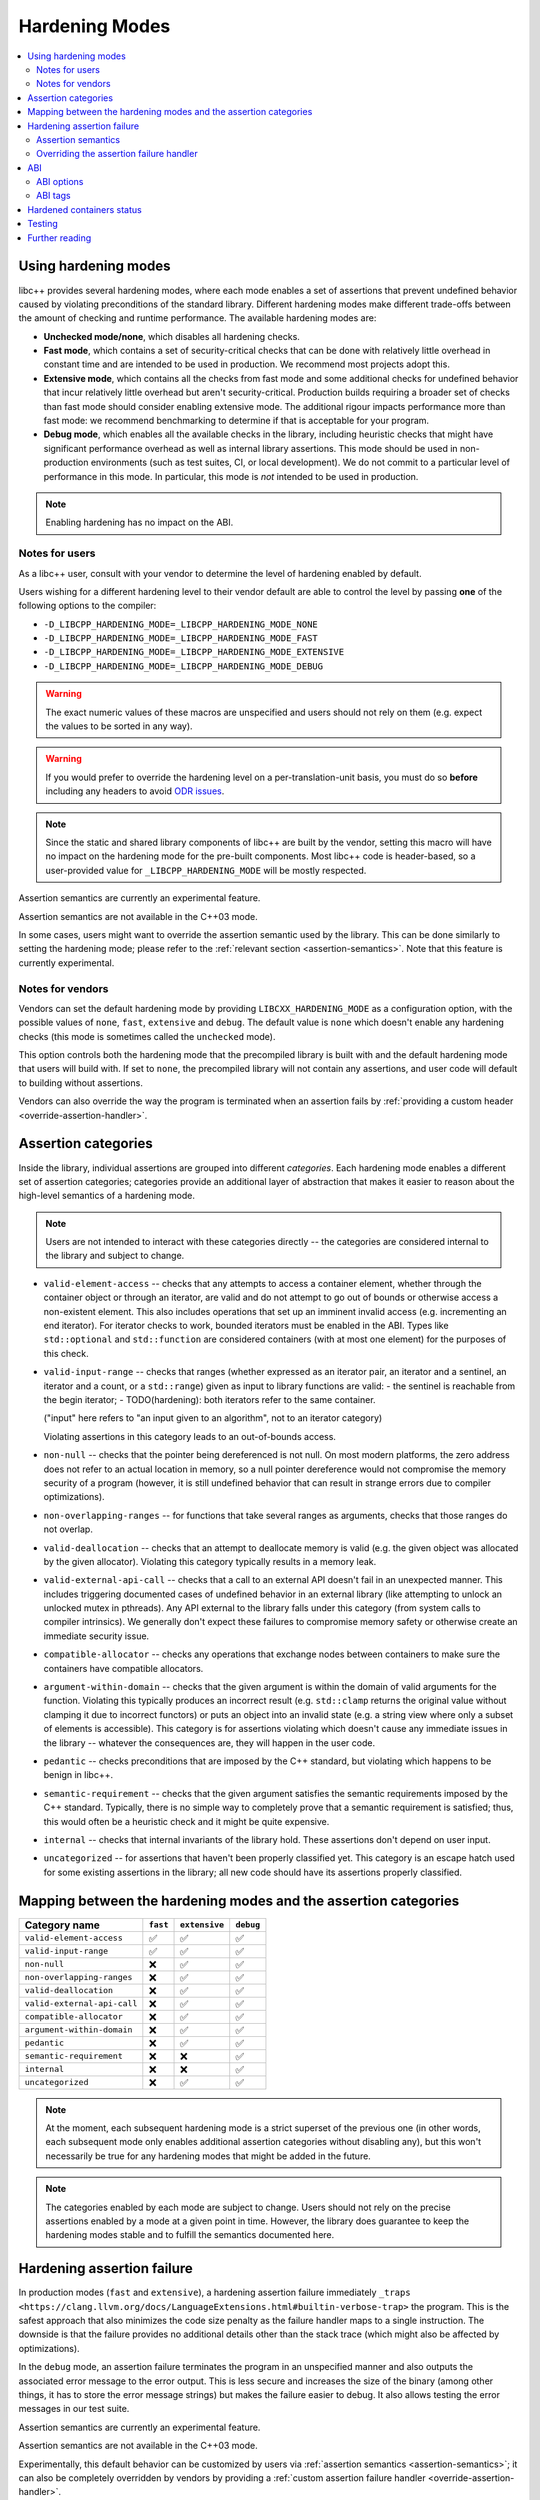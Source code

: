 .. _hardening:

===============
Hardening Modes
===============

.. contents::
   :local:

.. _using-hardening-modes:

Using hardening modes
=====================

libc++ provides several hardening modes, where each mode enables a set of
assertions that prevent undefined behavior caused by violating preconditions of
the standard library. Different hardening modes make different trade-offs
between the amount of checking and runtime performance. The available hardening
modes are:

- **Unchecked mode/none**, which disables all hardening checks.
- **Fast mode**, which contains a set of security-critical checks that can be
  done with relatively little overhead in constant time and are intended to be
  used in production. We recommend most projects adopt this.
- **Extensive mode**, which contains all the checks from fast mode and some
  additional checks for undefined behavior that incur relatively little overhead
  but aren't security-critical. Production builds requiring a broader set of
  checks than fast mode should consider enabling extensive mode. The additional
  rigour impacts performance more than fast mode: we recommend benchmarking to
  determine if that is acceptable for your program.
- **Debug mode**, which enables all the available checks in the library,
  including heuristic checks that might have significant performance overhead as
  well as internal library assertions. This mode should be used in
  non-production environments (such as test suites, CI, or local development).
  We do not commit to a particular level of performance in this mode.
  In particular, this mode is *not* intended to be used in production.

.. note::

   Enabling hardening has no impact on the ABI.

.. _notes-for-users:

Notes for users
---------------

As a libc++ user, consult with your vendor to determine the level of hardening
enabled by default.

Users wishing for a different hardening level to their vendor default are able
to control the level by passing **one** of the following options to the compiler:

- ``-D_LIBCPP_HARDENING_MODE=_LIBCPP_HARDENING_MODE_NONE``
- ``-D_LIBCPP_HARDENING_MODE=_LIBCPP_HARDENING_MODE_FAST``
- ``-D_LIBCPP_HARDENING_MODE=_LIBCPP_HARDENING_MODE_EXTENSIVE``
- ``-D_LIBCPP_HARDENING_MODE=_LIBCPP_HARDENING_MODE_DEBUG``

.. warning::

   The exact numeric values of these macros are unspecified and users should not
   rely on them (e.g. expect the values to be sorted in any way).

.. warning::

   If you would prefer to override the hardening level on a per-translation-unit
   basis, you must do so **before** including any headers to avoid `ODR issues`_.

.. _`ODR issues`: https://en.cppreference.com/w/cpp/language/definition#:~:text=is%20ill%2Dformed.-,One%20Definition%20Rule,-Only%20one%20definition

.. note::

   Since the static and shared library components of libc++ are built by the
   vendor, setting this macro will have no impact on the hardening mode for the
   pre-built components. Most libc++ code is header-based, so a user-provided
   value for ``_LIBCPP_HARDENING_MODE`` will be mostly respected.

.. warning::

Assertion semantics are currently an experimental feature.

.. note::

Assertion semantics are not available in the C++03 mode.

In some cases, users might want to override the assertion semantic used by the
library. This can be done similarly to setting the hardening mode; please refer
to the :ref:`relevant section <assertion-semantics>`. Note that this feature is
currently experimental.

Notes for vendors
-----------------

Vendors can set the default hardening mode by providing
``LIBCXX_HARDENING_MODE`` as a configuration option, with the possible values of
``none``, ``fast``, ``extensive`` and ``debug``. The default value is ``none``
which doesn't enable any hardening checks (this mode is sometimes called the
``unchecked`` mode).

This option controls both the hardening mode that the precompiled library is
built with and the default hardening mode that users will build with. If set to
``none``, the precompiled library will not contain any assertions, and user code
will default to building without assertions.

Vendors can also override the way the program is terminated when an assertion
fails by :ref:`providing a custom header <override-assertion-handler>`.

Assertion categories
====================

Inside the library, individual assertions are grouped into different
*categories*. Each hardening mode enables a different set of assertion
categories; categories provide an additional layer of abstraction that makes it
easier to reason about the high-level semantics of a hardening mode.

.. note::

  Users are not intended to interact with these categories directly -- the
  categories are considered internal to the library and subject to change.

- ``valid-element-access`` -- checks that any attempts to access a container
  element, whether through the container object or through an iterator, are
  valid and do not attempt to go out of bounds or otherwise access
  a non-existent element. This also includes operations that set up an imminent
  invalid access (e.g. incrementing an end iterator). For iterator checks to
  work, bounded iterators must be enabled in the ABI. Types like
  ``std::optional`` and ``std::function`` are considered containers (with at
  most one element) for the purposes of this check.

- ``valid-input-range`` -- checks that ranges (whether expressed as an iterator
  pair, an iterator and a sentinel, an iterator and a count, or
  a ``std::range``) given as input to library functions are valid:
  - the sentinel is reachable from the begin iterator;
  - TODO(hardening): both iterators refer to the same container.

  ("input" here refers to "an input given to an algorithm", not to an iterator
  category)

  Violating assertions in this category leads to an out-of-bounds access.

- ``non-null`` -- checks that the pointer being dereferenced is not null. On
  most modern platforms, the zero address does not refer to an actual location
  in memory, so a null pointer dereference would not compromise the memory
  security of a program (however, it is still undefined behavior that can result
  in strange errors due to compiler optimizations).

- ``non-overlapping-ranges`` -- for functions that take several ranges as
  arguments, checks that those ranges do not overlap.

- ``valid-deallocation`` -- checks that an attempt to deallocate memory is valid
  (e.g. the given object was allocated by the given allocator). Violating this
  category typically results in a memory leak.

- ``valid-external-api-call`` -- checks that a call to an external API doesn't
  fail in an unexpected manner. This includes triggering documented cases of
  undefined behavior in an external library (like attempting to unlock an
  unlocked mutex in pthreads). Any API external to the library falls under this
  category (from system calls to compiler intrinsics). We generally don't expect
  these failures to compromise memory safety or otherwise create an immediate
  security issue.

- ``compatible-allocator`` -- checks any operations that exchange nodes between
  containers to make sure the containers have compatible allocators.

- ``argument-within-domain`` -- checks that the given argument is within the
  domain of valid arguments for the function. Violating this typically produces
  an incorrect result (e.g. ``std::clamp`` returns the original value without
  clamping it due to incorrect functors) or puts an object into an invalid state
  (e.g. a string view where only a subset of elements is accessible). This
  category is for assertions violating which doesn't cause any immediate issues
  in the library -- whatever the consequences are, they will happen in the user
  code.

- ``pedantic`` -- checks preconditions that are imposed by the C++ standard,
  but violating which happens to be benign in libc++.

- ``semantic-requirement`` -- checks that the given argument satisfies the
  semantic requirements imposed by the C++ standard. Typically, there is no
  simple way to completely prove that a semantic requirement is satisfied;
  thus, this would often be a heuristic check and it might be quite expensive.

- ``internal`` -- checks that internal invariants of the library hold. These
  assertions don't depend on user input.

- ``uncategorized`` -- for assertions that haven't been properly classified yet.
  This category is an escape hatch used for some existing assertions in the
  library; all new code should have its assertions properly classified.

Mapping between the hardening modes and the assertion categories
================================================================

.. list-table::
    :header-rows: 1
    :widths: auto

    * - Category name
      - ``fast``
      - ``extensive``
      - ``debug``
    * - ``valid-element-access``
      - ✅
      - ✅
      - ✅
    * - ``valid-input-range``
      - ✅
      - ✅
      - ✅
    * - ``non-null``
      - ❌
      - ✅
      - ✅
    * - ``non-overlapping-ranges``
      - ❌
      - ✅
      - ✅
    * - ``valid-deallocation``
      - ❌
      - ✅
      - ✅
    * - ``valid-external-api-call``
      - ❌
      - ✅
      - ✅
    * - ``compatible-allocator``
      - ❌
      - ✅
      - ✅
    * - ``argument-within-domain``
      - ❌
      - ✅
      - ✅
    * - ``pedantic``
      - ❌
      - ✅
      - ✅
    * - ``semantic-requirement``
      - ❌
      - ❌
      - ✅
    * - ``internal``
      - ❌
      - ❌
      - ✅
    * - ``uncategorized``
      - ❌
      - ✅
      - ✅

.. note::

  At the moment, each subsequent hardening mode is a strict superset of the
  previous one (in other words, each subsequent mode only enables additional
  assertion categories without disabling any), but this won't necessarily be
  true for any hardening modes that might be added in the future.

.. note::

  The categories enabled by each mode are subject to change. Users should not
  rely on the precise assertions enabled by a mode at a given point in time.
  However, the library does guarantee to keep the hardening modes stable and
  to fulfill the semantics documented here.

Hardening assertion failure
===========================

In production modes (``fast`` and ``extensive``), a hardening assertion failure
immediately ``_traps <https://clang.llvm.org/docs/LanguageExtensions.html#builtin-verbose-trap>``
the program. This is the safest approach that also minimizes the code size
penalty as the failure handler maps to a single instruction. The downside is
that the failure provides no additional details other than the stack trace
(which might also be affected by optimizations).

In the ``debug`` mode, an assertion failure terminates the program in an
unspecified manner and also outputs the associated error message to the error
output. This is less secure and increases the size of the binary (among other
things, it has to store the error message strings) but makes the failure easier
to debug. It also allows testing the error messages in our test suite.

.. warning::

Assertion semantics are currently an experimental feature.

.. note::

Assertion semantics are not available in the C++03 mode.

Experimentally, this default behavior can be customized by users via
:ref:`assertion semantics <assertion-semantics>`; it can also be completely
overridden by vendors by providing a :ref:`custom assertion failure handler
<override-assertion-handler>`.

.. _assertion-semantics:

Assertion semantics
-------------------

.. warning::

Assertion semantics are currently an experimental feature.

.. note::

Assertion semantics are not available in the C++03 mode.

What happens when an assertion fails depends on the assertion semantic being
used. Four assertion semantics are available, based on C++26 Contracts
evaluation semantics:

- ``ignore`` evaluates the assertion but has no effect if it fails (note that it
  differs from the Contracts ``ignore`` semantic which would not evaluate
  the assertion at all);
- ``observe`` logs an error (indicating, if possible on the platform, that the
  error is fatal) but continues execution;
- ``quick-enforce`` terminates the program as fast as possible via a trap
  instruction. It is the default semantic for the production modes (``fast`` and
  ``extensive``);
- ``enforce`` logs an error and then terminates the program. It is the default
  semantic for the ``debug`` mode.

Notes:

- Continuing execution after a hardening check fails results in undefined
  behavior; the ``observe`` semantic is meant to make adopting hardening easier
  but should not be used outside of the adoption period;
- C++26 wording for Library Hardening precludes a conforming Hardened
  implementation from using the Contracts ``ignore`` semantic when evaluating
  hardened preconditions in the Library. Libc++ allows using this semantic for
  hardened preconditions, but please be aware that using ``ignore`` does not
  produce a conforming "Hardened" implementation, unlike the other semantics
  above.

The default assertion semantics are as follows:

- ``fast``: ``quick-enforce``;
- ``extensive``: ``quick-enforce``;
- ``debug``: ``enforce``.

The default assertion semantics can be overridden by passing **one** of the
following options to the compiler:

- ``-D_LIBCPP_ASSERTION_SEMANTIC=_LIBCPP_ASSERTION_SEMANTIC_IGNORE``
- ``-D_LIBCPP_ASSERTION_SEMANTIC=_LIBCPP_ASSERTION_SEMANTIC_OBSERVE``
- ``-D_LIBCPP_ASSERTION_SEMANTIC=_LIBCPP_ASSERTION_SEMANTIC_QUICK_ENFORCE``
- ``-D_LIBCPP_ASSERTION_SEMANTIC=_LIBCPP_ASSERTION_SEMANTIC_ENFORCE``

All the :ref:`same notes <notes-for-users>` apply to setting this macro as for
setting ``_LIBCPP_HARDENING_MODE``.

.. _override-assertion-handler:

Overriding the assertion failure handler
----------------------------------------

Vendors can override the default assertion handler mechanism by following these
steps:

- create a header file that provides a definition of a macro called
  ``_LIBCPP_ASSERTION_HANDLER``. The macro will be invoked when a hardening
  assertion fails, with a single parameter containing a null-terminated string
  with the error message.
- when configuring the library, provide the path to custom header (relative to
  the root of the repository) via the CMake variable
  ``LIBCXX_ASSERTION_HANDLER_FILE``.

Note that almost all libc++ headers include the assertion handler header which
means it should not include anything non-trivial from the standard library to
avoid creating circular dependencies.

There is no existing mechanism for users to override the assertion handler
because the ability to do the override other than at configure-time carries an
unavoidable code size penalty that would otherwise be imposed on all users,
whether they require such customization or not. Instead, we let vendors decide
what's right on their platform for their users -- a vendor who wishes to provide
this capability is free to do so, e.g. by declaring the assertion handler as an
overridable function.

ABI
===

Setting a hardening mode does **not** affect the ABI. Each mode uses the subset
of checks available in the current ABI configuration which is determined by the
platform.

It is important to stress that whether a particular check is enabled depends on
the combination of the selected hardening mode and the hardening-related ABI
options. Some checks require changing the ABI from the "default" to store
additional information in the library classes -- e.g. checking whether an
iterator is valid upon dereference generally requires storing data about bounds
inside the iterator object. Using ``std::span`` as an example, setting the
hardening mode to ``fast`` will always enable the ``valid-element-access``
checks when accessing elements via a ``std::span`` object, but whether
dereferencing a ``std::span`` iterator does the equivalent check depends on the
ABI configuration.

ABI options
-----------

Vendors can use some ABI options at CMake configuration time (when building libc++
itself) to enable additional hardening checks. This is done by passing these
macros as ``-DLIBCXX_ABI_DEFINES="_LIBCPP_ABI_FOO;_LIBCPP_ABI_BAR;etc"`` at
CMake configuration time. The available options are:

- ``_LIBCPP_ABI_BOUNDED_ITERATORS`` -- changes the iterator type of select
  containers (see below) to a bounded iterator that keeps track of whether it's
  within the bounds of the original container and asserts valid bounds on every
  dereference.

  ABI impact: changes the iterator type of the relevant containers.

  Supported containers:

  - ``span``;
  - ``string_view``.

- ``_LIBCPP_ABI_BOUNDED_ITERATORS_IN_STRING`` -- changes the iterator type of
  ``basic_string`` to a bounded iterator that keeps track of whether it's within
  the bounds of the original container and asserts it on every dereference and
  when performing iterator arithmetics.

  ABI impact: changes the iterator type of ``basic_string`` and its
  specializations, such as ``string`` and ``wstring``.

- ``_LIBCPP_ABI_BOUNDED_ITERATORS_IN_VECTOR`` -- changes the iterator type of
  ``vector`` to a bounded iterator that keeps track of whether it's within the
  bounds of the original container and asserts it on every dereference and when
  performing iterator arithmetics. Note: this doesn't yet affect
  ``vector<bool>``.

  ABI impact: changes the iterator type of ``vector`` (except ``vector<bool>``).

- ``_LIBCPP_ABI_BOUNDED_UNIQUE_PTR`` -- tracks the bounds of the array stored inside
  a ``std::unique_ptr<T[]>``, allowing it to trap when accessed out-of-bounds. This
  requires the ``std::unique_ptr`` to be created using an API like ``std::make_unique``
  or ``std::make_unique_for_overwrite``, otherwise the bounds information is not available
  to the library.

  ABI impact: changes the layout of ``std::unique_ptr<T[]>``, and the representation
              of a few library types that use ``std::unique_ptr`` internally, such as
              the unordered containers.

- ``_LIBCPP_ABI_BOUNDED_ITERATORS_IN_STD_ARRAY`` -- changes the iterator type of ``std::array`` to a
  bounded iterator that keeps track of whether it's within the bounds of the container and asserts it
  on every dereference and when performing iterator arithmetic.

  ABI impact: changes the iterator type of ``std::array``, its size and its layout.

ABI tags
--------

We use ABI tags to allow translation units built with different hardening modes
to interact with each other without causing ODR violations. Knowing how
hardening modes are encoded into the ABI tags might be useful to examine
a binary and determine whether it was built with hardening enabled.

.. warning::
  We don't commit to the encoding scheme used by the ABI tags being stable
  between different releases of libc++. The tags themselves are never stable, by
  design -- new releases increase the version number. The following describes
  the state of the latest release and is for informational purposes only.

The first character of an ABI tag encodes the hardening mode:

- ``f`` -- [f]ast mode;
- ``s`` -- extensive ("[s]afe") mode;
- ``d`` -- [d]ebug mode;
- ``n`` -- [n]one mode.

Hardened containers status
==========================

.. list-table::
    :header-rows: 1
    :widths: auto

    * - Name
      - Member functions
      - Iterators (ABI-dependent)
    * - ``span``
      - ✅
      - ✅
    * - ``string_view``
      - ✅
      - ✅
    * - ``array``
      - ✅
      - ❌
    * - ``vector``
      - ✅
      - ✅ (see note)
    * - ``string``
      - ✅
      - ✅ (see note)
    * - ``list``
      - ✅
      - ❌
    * - ``forward_list``
      - ✅
      - ❌
    * - ``deque``
      - ✅
      - ❌
    * - ``map``
      - ❌
      - ❌
    * - ``set``
      - ❌
      - ❌
    * - ``multimap``
      - ❌
      - ❌
    * - ``multiset``
      - ❌
      - ❌
    * - ``unordered_map``
      - Partial
      - Partial
    * - ``unordered_set``
      - Partial
      - Partial
    * - ``unordered_multimap``
      - Partial
      - Partial
    * - ``unordered_multiset``
      - Partial
      - Partial
    * - ``mdspan``
      - ✅
      - ❌
    * - ``optional``
      - ✅
      - N/A
    * - ``function``
      - ❌
      - N/A
    * - ``variant``
      - N/A
      - N/A
    * - ``any``
      - N/A
      - N/A
    * - ``expected``
      - ✅
      - N/A
    * - ``valarray``
      - Partial
      - N/A
    * - ``bitset``
      - ✅
      - N/A

Note: for ``vector`` and ``string``, the iterator does not check for
invalidation (accesses made via an invalidated iterator still lead to undefined
behavior)

Note: ``vector<bool>`` iterator is not currently hardened.

Testing
=======

Please see :ref:`Testing documentation <testing-hardening-assertions>`.

Further reading
===============

- `Hardening RFC <https://discourse.llvm.org/t/rfc-hardening-in-libc/73925>`_:
  contains some of the design rationale.

